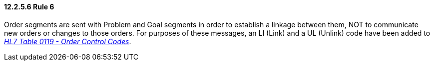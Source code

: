 ==== 12.2.5.6 Rule 6

Order segments are sent with Problem and Goal segments in order to establish a linkage between them, NOT to communicate new orders or changes to those orders. For purposes of these messages, an LI (Link) and a UL (Unlink) code have been added to file:///E:\V2\v2.9%20final%20Nov%20from%20Frank\V29_CH02C_Tables.docx#HL70119[_HL7 Table 0119 - Order Control Codes_].

